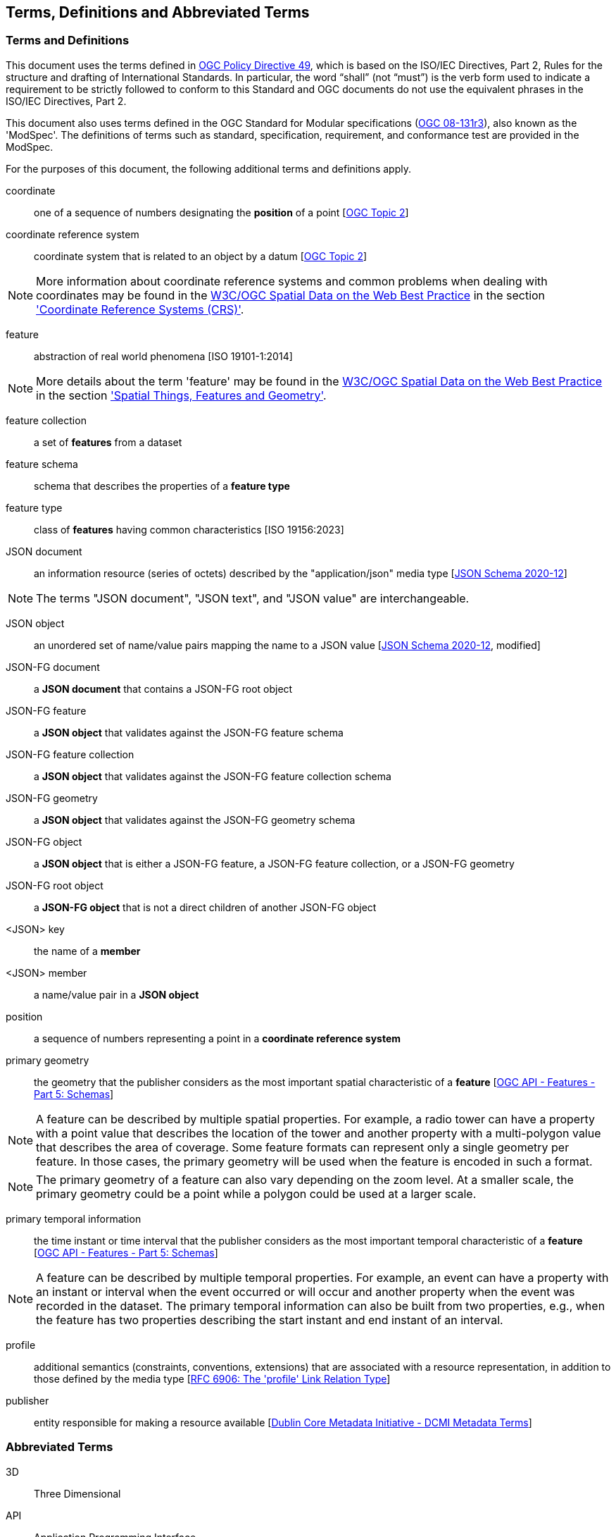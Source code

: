 == Terms, Definitions and Abbreviated Terms

=== Terms and Definitions

This document uses the terms defined in https://portal.ogc.org/public_ogc/directives/directives.php[OGC Policy Directive 49], which is based on the ISO/IEC Directives, Part 2, Rules for the structure and drafting of International Standards. In particular, the word “shall” (not “must”) is the verb form used to indicate a requirement to be strictly followed to conform to this Standard and OGC documents do not use the equivalent phrases in the ISO/IEC Directives, Part 2.

This document also uses terms defined in the OGC Standard for Modular specifications (https://portal.opengeospatial.org/files/?artifact_id=34762[OGC 08-131r3]), also known as the 'ModSpec'. The definitions of terms such as standard, specification, requirement, and conformance test are provided in the ModSpec.

For the purposes of this document, the following additional terms and definitions apply.

coordinate::
one of a sequence of numbers designating the **position** of a point [<<ogc18_005r4,OGC Topic 2>>]

coordinate reference system::
coordinate system that is related to an object by a datum [<<ogc18_005r4,OGC Topic 2>>]

NOTE: More information about coordinate reference systems and common problems when dealing with coordinates may be found in the <<sdwbp,W3C/OGC Spatial Data on the Web Best Practice>> in the section link:https://www.w3.org/TR/2017/NOTE-sdw-bp-20170928/#CRS-background['Coordinate Reference Systems (CRS)'].

feature::
abstraction of real world phenomena [ISO 19101-1:2014]

NOTE: More details about the term 'feature' may be found in the <<sdwbp,W3C/OGC Spatial Data on the Web Best Practice>> in the section link:https://www.w3.org/TR/2017/NOTE-sdw-bp-20170928/#spatial-things-features-and-geometry['Spatial Things, Features and Geometry'].

feature collection::
a set of *features* from a dataset

feature schema::
schema that describes the properties of a *feature type*

feature type::
class of *features* having common characteristics [ISO 19156:2023]

JSON document::
an information resource (series of octets) described by the "application/json" media type [<<json-schema,JSON Schema 2020-12>>]

NOTE: The terms "JSON document", "JSON text", and "JSON value" are interchangeable.

JSON object::
an unordered set of name/value pairs mapping the name to a JSON value [<<json-schema,JSON Schema 2020-12>>, modified]

JSON-FG document::
a **JSON document** that contains a JSON-FG root object

JSON-FG feature::
a **JSON object** that validates against the JSON-FG feature schema

JSON-FG feature collection::
a **JSON object** that validates against the JSON-FG feature collection schema

JSON-FG geometry::
a **JSON object** that validates against the JSON-FG geometry schema

JSON-FG object::
a **JSON object** that is either a JSON-FG feature, a JSON-FG feature collection, or a JSON-FG geometry

JSON-FG root object::
a **JSON-FG object** that is not a direct children of another JSON-FG object

<JSON> key::
the name of a *member*

<JSON> member::
a name/value pair in a **JSON object**

position::
a sequence of numbers representing a point in a **coordinate reference system**

primary geometry::
the geometry that the publisher considers as the most important spatial characteristic of a *feature* [<<OAFeat-5,OGC API - Features - Part 5: Schemas>>]

NOTE: A feature can be described by multiple spatial properties. For example, a radio tower can have a property with a point value that describes the location of the tower and another property with a multi-polygon value that describes the area of coverage. Some feature formats can represent only a single geometry per feature. In those cases, the primary geometry will be used when the feature is encoded in such a format.

NOTE: The primary geometry of a feature can also vary depending on the zoom level. At a smaller scale, the primary geometry could be a point while a polygon could be used at a larger scale.

primary temporal information::
the time instant or time interval that the publisher considers as the most important temporal characteristic of a *feature* [<<OAFeat-5,OGC API - Features - Part 5: Schemas>>]

NOTE: A feature can be described by multiple temporal properties. For example, an event can have a property with an instant or interval when the event occurred or will occur and another property when the event was recorded in the dataset. The primary temporal information can also be built from two properties, e.g., when the feature has two properties describing the start instant and end instant of an interval.

profile::
additional semantics (constraints, conventions, extensions) that are associated with a resource representation, in addition to those defined by the media type [<<rfc6906,RFC 6906: The 'profile' Link Relation Type>>]

publisher::
entity responsible for making a resource available [https://www.dublincore.org/specifications/dublin-core/dcmi-terms/#http://purl.org/dc/terms/publisher[Dublin Core Metadata Initiative - DCMI Metadata Terms]]

=== Abbreviated Terms

3D:: Three Dimensional

API:: Application Programming Interface

CAD:: Computer Aided Design

CQL2:: OGC Common Query Language

CRS:: Coordinate Reference System

DGIWG:: Defense Geospatial Information Working Group

DIGEST:: Digital Geospatial Information Exchange Standard

FACC:: Feature Attribute Coding Catalog

IANA:: Internet Assigned Numbers Authority

IETF:: Internet Engineering Task Force

ISO:: International Organization for Standardization

JSON:: JavaScript Object Notation

JSON-FG:: OGC Features and Geometries JSON

OGC:: Open Geospatial Consortium

OWL:: Web Ontology Language

RFC:: Request for Comments

URI:: Uniform Resource Identifier

UTC:: Coordinated Universal Time

WGS 84:: World Geodetic System 1984 